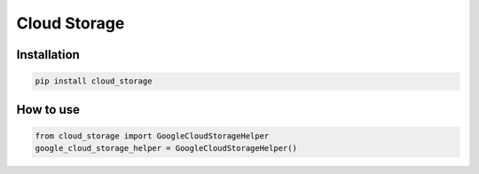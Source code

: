 Cloud Storage
=============

Installation
------------

.. code-block:: bash

    pip install cloud_storage


How to use
----------

.. code-block:: python

    from cloud_storage import GoogleCloudStorageHelper
    google_cloud_storage_helper = GoogleCloudStorageHelper()

